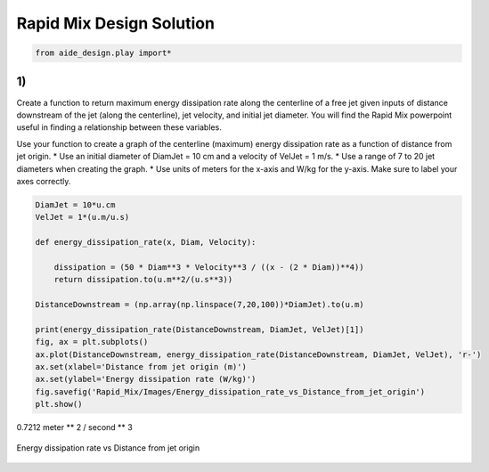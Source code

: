 *************************
Rapid Mix Design Solution
*************************

.. code:: python

    from aide_design.play import*

1)
~~~

Create a function to return maximum energy dissipation rate along the centerline of a free jet given inputs of distance downstream of the jet (along the centerline), jet velocity, and initial jet diameter. You will find the Rapid Mix powerpoint useful in finding a relationship between these variables.

Use your function to create a graph of the centerline (maximum) energy dissipation rate as a function of distance from jet origin. \* Use an initial diameter of DiamJet = 10 cm and a velocity of VelJet = 1 m/s. \* Use a range of 7 to 20 jet diameters when creating the graph. \* Use units of meters for the x-axis and W/kg for the y-axis. Make sure to label your axes correctly.

.. code:: python

    DiamJet = 10*u.cm
    VelJet = 1*(u.m/u.s)

    def energy_dissipation_rate(x, Diam, Velocity):

        dissipation = (50 * Diam**3 * Velocity**3 / ((x - (2 * Diam))**4))
        return dissipation.to(u.m**2/(u.s**3))

    DistanceDownstream = (np.array(np.linspace(7,20,100))*DiamJet).to(u.m)

    print(energy_dissipation_rate(DistanceDownstream, DiamJet, VelJet)[1])
    fig, ax = plt.subplots()
    ax.plot(DistanceDownstream, energy_dissipation_rate(DistanceDownstream, DiamJet, VelJet), 'r-')
    ax.set(xlabel='Distance from jet origin (m)')
    ax.set(ylabel='Energy dissipation rate (W/kg)')
    fig.savefig('Rapid_Mix/Images/Energy_dissipation_rate_vs_Distance_from_jet_origin')
    plt.show()

0.7212 meter ** 2 / second ** 3

.. _figure_Energy_dissipation_rate_vs_Distance_from_jet_origin:

.. figure:: Images/Energy_dissipation_rate_vs_Distance_from_jet_origin.png
   :width: 400px
   :align: center
   :alt: Energy dissipation rate vs Distance from jet origin

   Energy dissipation rate vs Distance from jet origin
